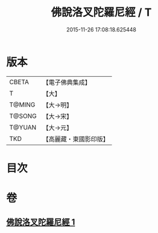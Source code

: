 #+TITLE: 佛說洛叉陀羅尼經 / T
#+DATE: 2015-11-26 17:08:18.625448
* 版本
 |     CBETA|【電子佛典集成】|
 |         T|【大】     |
 |    T@MING|【大→明】   |
 |    T@SONG|【大→宋】   |
 |    T@YUAN|【大→元】   |
 |       TKD|【高麗藏・東國影印版】|

* 目次
* 卷
** [[file:KR6j0622_001.txt][佛說洛叉陀羅尼經 1]]
